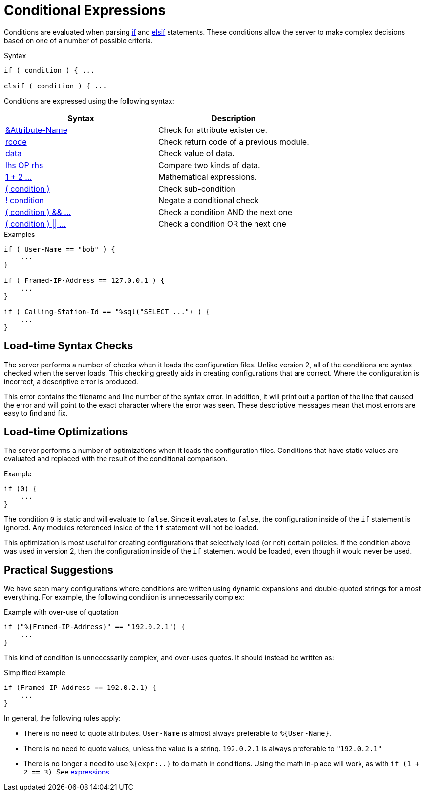 = Conditional Expressions

Conditions are evaluated when parsing xref:unlang/if.adoc[if] and
xref:unlang/elsif.adoc[elsif] statements.  These conditions allow the server to
make complex decisions based on one of a number of possible criteria.

.Syntax
[source,unlang]
----
if ( condition ) { ...

elsif ( condition ) { ...
----

Conditions are expressed using the following syntax:

[options="header"]
|=====
| Syntax | Description
| xref:unlang/attr.adoc[&Attribute-Name] | Check for attribute existence.
| xref:unlang/return_codes.adoc[rcode] | Check return code of a previous module.
| xref:unlang/condition/operands.adoc[data] | Check value of data.
| xref:unlang/condition/cmp.adoc[lhs OP rhs] | Compare two kinds of data.
| xref:unlang/condition/expression.adoc[1 + 2 ...] | Mathematical expressions.
| xref:unlang/condition/para.adoc[( condition )] | Check sub-condition
| xref:unlang/condition/not.adoc[! condition] | Negate a conditional check
| xref:unlang/condition/and.adoc[( condition ) && ...] | Check a condition AND the next one
| xref:unlang/condition/or.adoc[( condition ) \|\| ...] | Check a condition OR the next one
|=====


.Examples
[source,unlang]
----
if ( User-Name == "bob" ) {
    ...
}

if ( Framed-IP-Address == 127.0.0.1 ) {
    ...
}

if ( Calling-Station-Id == "%sql("SELECT ...") ) {
    ...
}
----

== Load-time Syntax Checks

The server performs a number of checks when it loads the configuration
files.  Unlike version 2, all of the conditions are syntax checked
when the server loads.  This checking greatly aids in creating
configurations that are correct.  Where the configuration is
incorrect, a descriptive error is produced.

This error contains the filename and line number of the syntax error.
In addition, it will print out a portion of the line that caused the
error and will point to the exact character where the error was seen.
These descriptive messages mean that most errors are easy to find and fix.

== Load-time Optimizations

The server performs a number of optimizations when it loads the
configuration files.  Conditions that have static values are
evaluated and replaced with the result of the conditional comparison.

.Example
[source,unlang]
----
if (0) {
    ...
}
----

The condition `0` is static and will evaluate to `false`.  Since
it evaluates to `false`, the configuration inside of the `if`
statement is ignored.  Any modules referenced inside of the `if`
statement will not be loaded.

This optimization is most useful for creating configurations that
selectively load (or not) certain policies.  If the condition above
was used in version 2, then the configuration inside of the `if` statement
would be loaded, even though it would never be used.

== Practical Suggestions

We have seen many configurations where conditions are written using
dynamic expansions and double-quoted strings for almost everything.
For example, the following condition is unnecessarily complex:

.Example with over-use of quotation
[source,unlang]
----
if ("%{Framed-IP-Address}" == "192.0.2.1") {
    ...
}
----

This kind of condition is unnecessarily complex, and over-uses quotes.
It should instead be written as:

.Simplified Example
[source,unlang]
----
if (Framed-IP-Address == 192.0.2.1) {
    ...
}
----

In general, the following rules apply:

* There is no need to quote attributes.  `User-Name` is almost always preferable to `%{User-Name}`.

* There is no need to quote values, unless the value is a string.  `192.0.2.1` is always preferable to `"192.0.2.1"`

* There is no longer a need to use `%{expr:..}` to do math in conditions.  Using the math in-place will work, as with `if (1 + 2 == 3)`.  See xref:unlang/condition/expression.adoc[expressions].

// Copyright (C) 2023 Network RADIUS SAS.  Licenced under CC-by-NC 4.0.
// This documentation was developed by Network RADIUS SAS.
